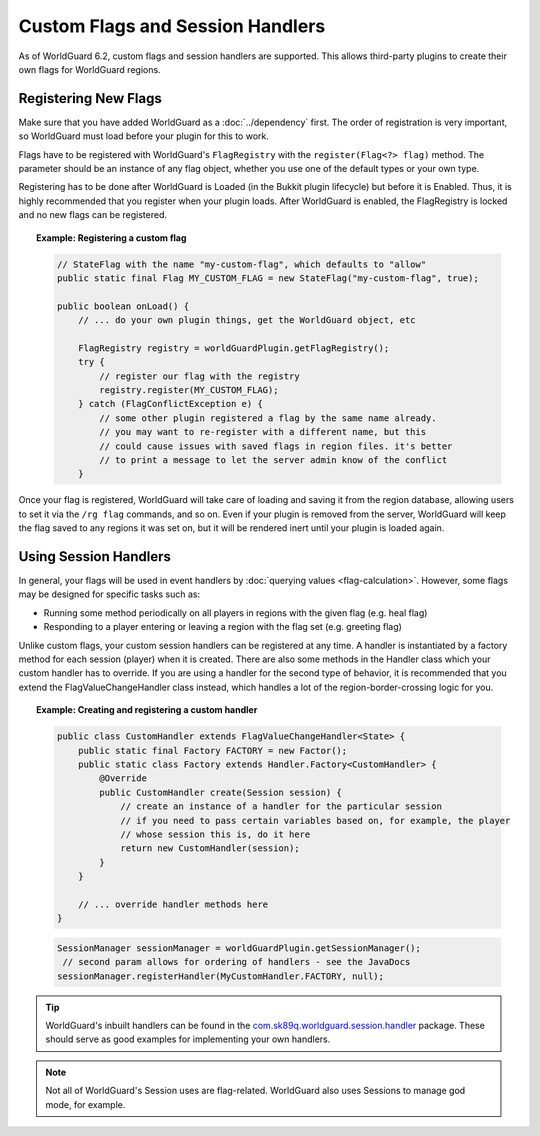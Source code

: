 =================================
Custom Flags and Session Handlers
=================================

As of WorldGuard 6.2, custom flags and session handlers are supported. This allows third-party plugins to create their own flags for WorldGuard regions.

Registering New Flags
=====================

Make sure that you have added WorldGuard as a :doc:`../dependency` first. The order of registration is very important, so WorldGuard must load before your plugin for this to work.

Flags have to be registered with WorldGuard's ``FlagRegistry`` with the ``register(Flag<?> flag)`` method. The parameter should be an instance of any flag object, whether you use one of the default types or your own type.

Registering has to be done after WorldGuard is Loaded (in the Bukkit plugin lifecycle) but before it is Enabled. Thus, it is highly recommended that you register when your plugin loads. After WorldGuard is enabled, the FlagRegistry is locked and no new flags can be registered.

.. topic:: Example: Registering a custom flag

    .. code-block:: java

        // StateFlag with the name "my-custom-flag", which defaults to "allow"
        public static final Flag MY_CUSTOM_FLAG = new StateFlag("my-custom-flag", true);

        public boolean onLoad() {
            // ... do your own plugin things, get the WorldGuard object, etc

            FlagRegistry registry = worldGuardPlugin.getFlagRegistry();
            try {
                // register our flag with the registry
                registry.register(MY_CUSTOM_FLAG);
            } catch (FlagConflictException e) {
                // some other plugin registered a flag by the same name already.
                // you may want to re-register with a different name, but this
                // could cause issues with saved flags in region files. it's better
                // to print a message to let the server admin know of the conflict
            }

Once your flag is registered, WorldGuard will take care of loading and saving it from the region database, allowing users to set it via the ``/rg flag`` commands, and so on. Even if your plugin is removed from the server, WorldGuard will keep the flag saved to any regions it was set on, but it will be rendered inert until your plugin is loaded again.

Using Session Handlers
======================

In general, your flags will be used in event handlers by :doc:`querying values <flag-calculation>`. However, some flags may be designed for specific tasks such as:

* Running some method periodically on all players in regions with the given flag (e.g. heal flag)
* Responding to a player entering or leaving a region with the flag set (e.g. greeting flag)

Unlike custom flags, your custom session handlers can be registered at any time. A handler is instantiated by a factory method for each session (player) when it is created. There are also some methods in the Handler class which your custom handler has to override. If you are using a handler for the second type of behavior, it is recommended that you extend the FlagValueChangeHandler class instead, which handles a lot of the region-border-crossing logic for you.

.. topic:: Example: Creating and registering a custom handler

    .. code-block:: java

        public class CustomHandler extends FlagValueChangeHandler<State> {
            public static final Factory FACTORY = new Factor();
            public static class Factory extends Handler.Factory<CustomHandler> {
                @Override
                public CustomHandler create(Session session) {
                    // create an instance of a handler for the particular session
                    // if you need to pass certain variables based on, for example, the player
                    // whose session this is, do it here
                    return new CustomHandler(session);
                }
            }

            // ... override handler methods here
        }


    .. code-block:: java

        SessionManager sessionManager = worldGuardPlugin.getSessionManager();
         // second param allows for ordering of handlers - see the JavaDocs
        sessionManager.registerHandler(MyCustomHandler.FACTORY, null);

.. tip::
     WorldGuard's inbuilt handlers can be found in the `com.sk89q.worldguard.session.handler <https://github.com/sk89q/WorldGuard/tree/master/worldguard-legacy/src/main/java/com/sk89q/worldguard/session/handler>`_ package. These should serve as good examples for implementing your own handlers.

.. note::
    Not all of WorldGuard's Session uses are flag-related. WorldGuard also uses Sessions to manage god mode, for example.